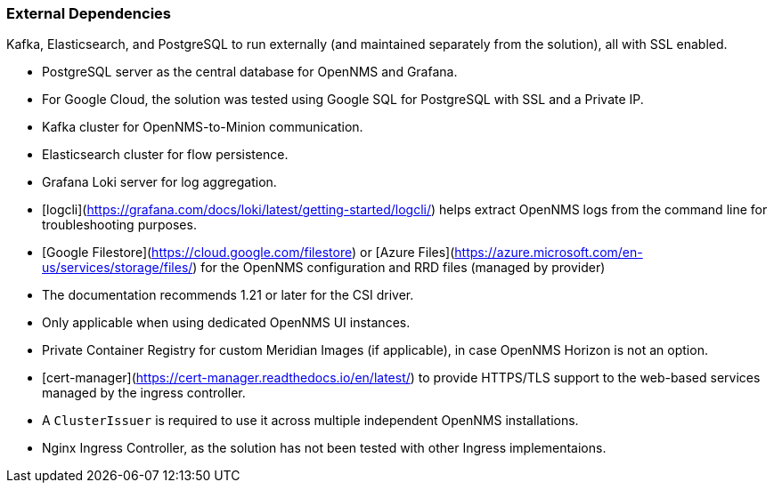 
=== External Dependencies

Kafka, Elasticsearch, and PostgreSQL to run externally (and maintained separately from the solution), all with SSL enabled.

* PostgreSQL server as the central database for OpenNMS and Grafana.
  * For Google Cloud, the solution was tested using Google SQL for PostgreSQL with SSL and a Private IP.

* Kafka cluster for OpenNMS-to-Minion communication.

* Elasticsearch cluster for flow persistence.

* Grafana Loki server for log aggregation.
  * [logcli](https://grafana.com/docs/loki/latest/getting-started/logcli/) helps extract OpenNMS logs from the command line for troubleshooting purposes.

* [Google Filestore](https://cloud.google.com/filestore) or [Azure Files](https://azure.microsoft.com/en-us/services/storage/files/) for the OpenNMS configuration and RRD files (managed by provider)
  * The documentation recommends 1.21 or later for the CSI driver.
  * Only applicable when using dedicated OpenNMS UI instances.

* Private Container Registry for custom Meridian Images (if applicable), in case OpenNMS Horizon is not an option.

* [cert-manager](https://cert-manager.readthedocs.io/en/latest/) to provide HTTPS/TLS support to the web-based services managed by the ingress controller.
  * A `ClusterIssuer` is required to use it across multiple independent OpenNMS installations.

* Nginx Ingress Controller, as the solution has not been tested with other Ingress implementaions.
